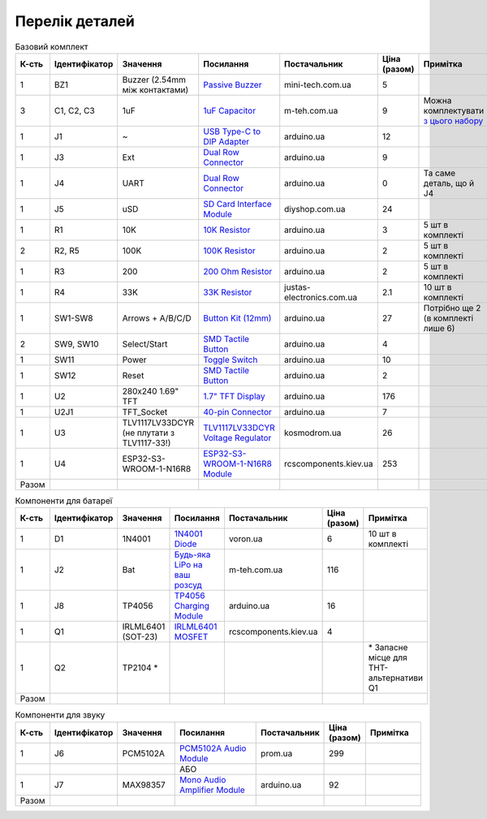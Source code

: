 Перелік деталей
===============

.. raw:: html

    <script>
    function calculateTotal(el, colNumber) {
        var tbody = el.closest('tbody');
        var total = Array.prototype.slice.call(tbody.querySelectorAll('td:nth-child(' + colNumber + ')')).slice(0, -1).map(x => (parseFloat(x.innerText) || 0)).reduce((a, b) => a + b, 0);
        el.innerText = total;
    }
    </script>

.. list-table:: Базовий комплект
   :widths: 5 10 25 25 15 5 15
   :header-rows: 1

   * - К-сть
     - Ідентифікатор
     - Значення
     - Посилання
     - Постачальник
     - Ціна (разом)
     - Примітка

   * - 1
     - BZ1
     - Buzzer (2.54mm між контактами)
     - `Passive Buzzer <https://www.mini-tech.com.ua/ua/passivnyj-zummer>`__
     - mini-tech.com.ua
     - 5
     -

   * - 3
     - C1, C2, C3
     - 1uF
     - `1uF Capacitor <https://m-teh.com.ua/kondensator-ct4-1uf-50v-x7r-10/>`__
     - m-teh.com.ua
     - 9
     - Можна комплектувати `з цього набору <https://arduino.ua/prod2798-nabor-mnogosloinih-keramicheskih-kondensatorov-180-sht>`__

   * - 1
     - J1
     - ~
     - `USB Type-C to DIP Adapter <https://arduino.ua/prod2783-plata-perehodnik-usb-type-c-na-dip-2-54>`__
     - arduino.ua
     - 12
     -

   * - 1
     - J3
     - Ext
     - `Dual Row Connector <https://arduino.ua/prod1077-konnektor-dvyhryadnii-2h40-pin-papa>`__
     - arduino.ua
     - 9
     -

   * - 1
     - J4
     - UART
     - `Dual Row Connector <https://arduino.ua/prod1077-konnektor-dvyhryadnii-2h40-pin-papa>`__
     - arduino.ua
     - 0
     - Та саме деталь, що й J4

   * - 1
     - J5
     - uSD
     - `SD Card Interface Module <https://diyshop.com.ua/en/modul-interfejsa-mini-sd-karty-kardrider>`__
     - diyshop.com.ua
     - 24
     -

   * - 1
     - R1
     - 10K
     - `10K Resistor <https://arduino.ua/prod1970-rezistor-10-kom-5-shtyk>`__
     - arduino.ua
     - 3
     - 5 шт в комплекті

   * - 2
     - R2, R5
     - 100K
     - `100K Resistor <https://arduino.ua/prod1549-rezistor-100-kom-5-shtyk>`__
     - arduino.ua
     - 2
     - 5 шт в комплекті

   * - 1
     - R3
     - 200
     - `200 Ohm Resistor <https://arduino.ua/prod339-rezistor-200-om-5-shtyk>`__
     - arduino.ua
     - 2
     - 5 шт в комплекті

   * - 1
     - R4
     - 33K
     - `33K Resistor <https://justas-electronics.com.ua/rss0125w-33kOm/>`__
     - justas-electronics.com.ua
     - 2.1
     - 10 шт в комплекті

   * - 1
     - SW1-SW8
     - Arrows + A/B/C/D
     - `Button Kit (12mm) <https://arduino.ua/prod2506-komplekt-knopok-12mm-s-kolpachkom-5-cvetov>`__
     - arduino.ua
     - 27
     - Потрібно ще 2 (в комплекті лише 6)

   * - 2
     - SW9, SW10
     - Select/Start
     - `SMD Tactile Button <https://arduino.ua/prod6165-taktova-knopka-smd-4pin-6h6x9-5mm-shtok-6-0mm>`__
     - arduino.ua
     - 4
     -

   * - 1
     - SW11
     - Power
     - `Toggle Switch <https://arduino.ua/prod5124-perekluchatel-polzynkovii-ms-22d18g2-dip>`__
     - arduino.ua
     - 10
     -

   * - 1
     - SW12
     - Reset
     - `SMD Tactile Button <https://arduino.ua/prod6165-taktova-knopka-smd-4pin-6h6x9-5mm-shtok-6-0mm>`__
     - arduino.ua
     - 2
     -

   * - 1
     - U2
     - 280x240 1.69\" TFT
     - `1.7" TFT Display <https://arduino.ua/prod6568-tft-displei-1-7-spi-240x280-rgb>`__
     - arduino.ua
     - 176
     -

   * - 1
     - U2J1
     - TFT_Socket
     - `40-pin Connector <https://arduino.ua/prod315-konnektor-40-pin-mama>`__
     - arduino.ua
     - 7
     -

   * - 1
     - U3
     - TLV1117LV33DCYR (не плутати з TLV1117-33!)
     - `TLV1117LV33DCYR Voltage Regulator <https://kosmodrom.ua/ru/stabilizator-napryazheniya/tlv1117lv33dcyr.html>`__
     - kosmodrom.ua
     - 26
     -

   * - 1
     - U4
     - ESP32-S3-WROOM-1-N16R8
     - `ESP32-S3-WROOM-1-N16R8 Module <https://www.rcscomponents.kiev.ua/product/esp32-s3-wroom-1-n16r8_184448.html>`__
     - rcscomponents.kiev.ua
     - 253
     -

   * - Разом
     -
     -
     -
     -
     - .. raw:: html

            <div id="total-base"></div>
            <script>calculateTotal(document.querySelector('#total-base'), 6);
            </script>
     -


.. list-table:: Компоненти для батареї
   :widths: 5 15 15 25 15 10 15
   :header-rows: 1

   * - К-сть
     - Ідентифікатор
     - Значення
     - Посилання
     - Постачальник
     - Ціна (разом)
     - Примітка

   * - 1
     - D1
     - 1N4001
     - `1N4001 Diode <https://voron.ua/uk/catalog/029199--diod_1n4001_v_lente_mic_master_instrument_corporation_do41_do41>`__
     - voron.ua
     - 6
     - 10 шт в комплекті

   * - 1
     - J2
     - Bat
     - `Будь-яка LiPo на ваш розсуд <https://m-teh.com.ua/li-pol-akumuliator-603048p-1000-ma-hod-3.7v-z-plato%D1%96u-zakhystu/?gad_source=1&gclid=CjwKCAiA29auBhBxEiwAnKcSqmJoC5UaOLX_kOIJX7G_EQOqEse5RDJBtxz8IvMHU9rLfGlj-MlgyhoCXgEQAvD_BwE>`__
     - m-teh.com.ua
     - 116
     -

   * - 1
     - J8
     - TP4056
     - `TP4056 Charging Module <https://arduino.ua/prod1486-zaryadnii-modyl-tp4056-micro-usb-s-fynkciei-zashhiti-akkymylyatora>`__
     - arduino.ua
     - 16
     -

   * - 1
     - Q1
     - IRLML6401 (SOT-23)
     - `IRLML6401 MOSFET <https://www.rcscomponents.kiev.ua/product/irlml6401trpbf_34344.html>`__
     - rcscomponents.kiev.ua
     - 4
     -

   * - 1
     - Q2
     - TP2104 *
     -
     -
     -
     - \* Запасне місце для THT-альтернативи Q1

   * - Разом
     -
     -
     -
     -
     - .. raw:: html

            <div id="total-battery"></div>
            <script>calculateTotal(document.querySelector('#total-battery'), 6);
            </script>
     -

.. list-table:: Компоненти для звуку
   :widths: 5 15 15 25 15 10 15
   :header-rows: 1

   * - К-сть
     - Ідентифікатор
     - Значення
     - Посилання
     - Постачальник
     - Ціна (разом)
     - Примітка

   * - 1
     - J6
     - PCM5102A
     - `PCM5102A Audio Module <https://prom.ua/ua/p1401452703-pcm5102a-modul-tsap.html>`__
     - prom.ua
     - 299
     -

   * -
     -
     -
     - АБО
     -
     -
     -

   * - 1
     - J7
     - MAX98357
     - `Mono Audio Amplifier Module <https://arduino.ua/prod4112-modyl-aydioysilitelya-mono-3vt-klassa-d-na-max98357>`__
     - arduino.ua
     - 92
     -

   * - Разом
     -
     -
     -
     -
     - .. raw:: html

            <div id="total-sound"></div>
            <script>calculateTotal(document.querySelector('#total-sound'), 6);
            </script>
     -
